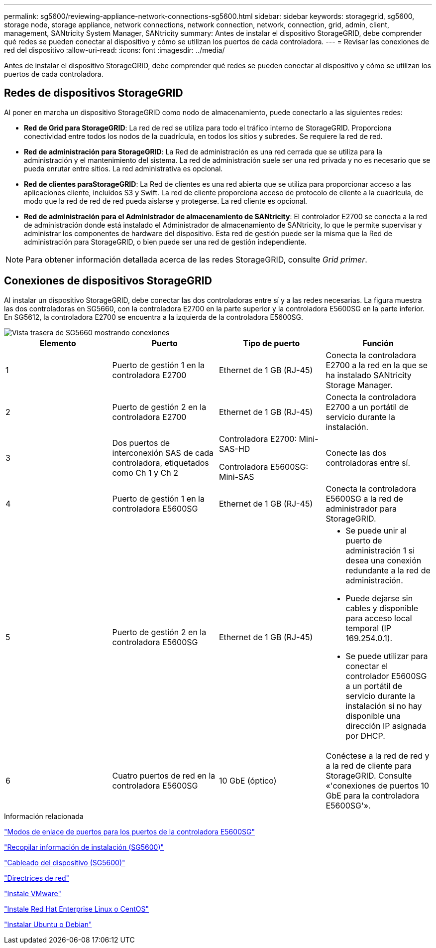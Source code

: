 ---
permalink: sg5600/reviewing-appliance-network-connections-sg5600.html 
sidebar: sidebar 
keywords: storagegrid, sg5600, storage node, storage appliance, network connections, network connection, network, connection, grid, admin, client, management, SANtricity System Manager, SANtricity 
summary: Antes de instalar el dispositivo StorageGRID, debe comprender qué redes se pueden conectar al dispositivo y cómo se utilizan los puertos de cada controladora. 
---
= Revisar las conexiones de red del dispositivo
:allow-uri-read: 
:icons: font
:imagesdir: ../media/


[role="lead"]
Antes de instalar el dispositivo StorageGRID, debe comprender qué redes se pueden conectar al dispositivo y cómo se utilizan los puertos de cada controladora.



== Redes de dispositivos StorageGRID

Al poner en marcha un dispositivo StorageGRID como nodo de almacenamiento, puede conectarlo a las siguientes redes:

* *Red de Grid para StorageGRID*: La red de red se utiliza para todo el tráfico interno de StorageGRID. Proporciona conectividad entre todos los nodos de la cuadrícula, en todos los sitios y subredes. Se requiere la red de red.
* *Red de administración para StorageGRID*: La Red de administración es una red cerrada que se utiliza para la administración y el mantenimiento del sistema. La red de administración suele ser una red privada y no es necesario que se pueda enrutar entre sitios. La red administrativa es opcional.
* *Red de clientes paraStorageGRID*: La Red de clientes es una red abierta que se utiliza para proporcionar acceso a las aplicaciones cliente, incluidos S3 y Swift. La red de cliente proporciona acceso de protocolo de cliente a la cuadrícula, de modo que la red de red de red pueda aislarse y protegerse. La red cliente es opcional.
* *Red de administración para el Administrador de almacenamiento de SANtricity*: El controlador E2700 se conecta a la red de administración donde está instalado el Administrador de almacenamiento de SANtricity, lo que le permite supervisar y administrar los componentes de hardware del dispositivo. Esta red de gestión puede ser la misma que la Red de administración para StorageGRID, o bien puede ser una red de gestión independiente.



NOTE: Para obtener información detallada acerca de las redes StorageGRID, consulte _Grid primer_.



== Conexiones de dispositivos StorageGRID

Al instalar un dispositivo StorageGRID, debe conectar las dos controladoras entre sí y a las redes necesarias. La figura muestra las dos controladoras en SG5660, con la controladora E2700 en la parte superior y la controladora E5600SG en la parte inferior. En SG5612, la controladora E2700 se encuentra a la izquierda de la controladora E5600SG.

image::../media/cabling_diagram.gif[Vista trasera de SG5660 mostrando conexiones]

|===
| Elemento | Puerto | Tipo de puerto | Función 


 a| 
1
 a| 
Puerto de gestión 1 en la controladora E2700
 a| 
Ethernet de 1 GB (RJ-45)
 a| 
Conecta la controladora E2700 a la red en la que se ha instalado SANtricity Storage Manager.



 a| 
2
 a| 
Puerto de gestión 2 en la controladora E2700
 a| 
Ethernet de 1 GB (RJ-45)
 a| 
Conecta la controladora E2700 a un portátil de servicio durante la instalación.



 a| 
3
 a| 
Dos puertos de interconexión SAS de cada controladora, etiquetados como Ch 1 y Ch 2
 a| 
Controladora E2700: Mini-SAS-HD

Controladora E5600SG: Mini-SAS
 a| 
Conecte las dos controladoras entre sí.



 a| 
4
 a| 
Puerto de gestión 1 en la controladora E5600SG
 a| 
Ethernet de 1 GB (RJ-45)
 a| 
Conecta la controladora E5600SG a la red de administrador para StorageGRID.



 a| 
5
 a| 
Puerto de gestión 2 en la controladora E5600SG
 a| 
Ethernet de 1 GB (RJ-45)
 a| 
* Se puede unir al puerto de administración 1 si desea una conexión redundante a la red de administración.
* Puede dejarse sin cables y disponible para acceso local temporal (IP 169.254.0.1).
* Se puede utilizar para conectar el controlador E5600SG a un portátil de servicio durante la instalación si no hay disponible una dirección IP asignada por DHCP.




 a| 
6
 a| 
Cuatro puertos de red en la controladora E5600SG
 a| 
10 GbE (óptico)
 a| 
Conéctese a la red de red y a la red de cliente para StorageGRID. Consulte «'conexiones de puertos 10 GbE para la controladora E5600SG'».

|===
.Información relacionada
link:port-bond-modes-for-e5600sg-controller-ports.html["Modos de enlace de puertos para los puertos de la controladora E5600SG"]

link:gathering-installation-information-sg5600.html["Recopilar información de instalación (SG5600)"]

link:cabling-appliance-sg5600.html["Cableado del dispositivo (SG5600)"]

link:../network/index.html["Directrices de red"]

link:../vmware/index.html["Instale VMware"]

link:../rhel/index.html["Instale Red Hat Enterprise Linux o CentOS"]

link:../ubuntu/index.html["Instalar Ubuntu o Debian"]
